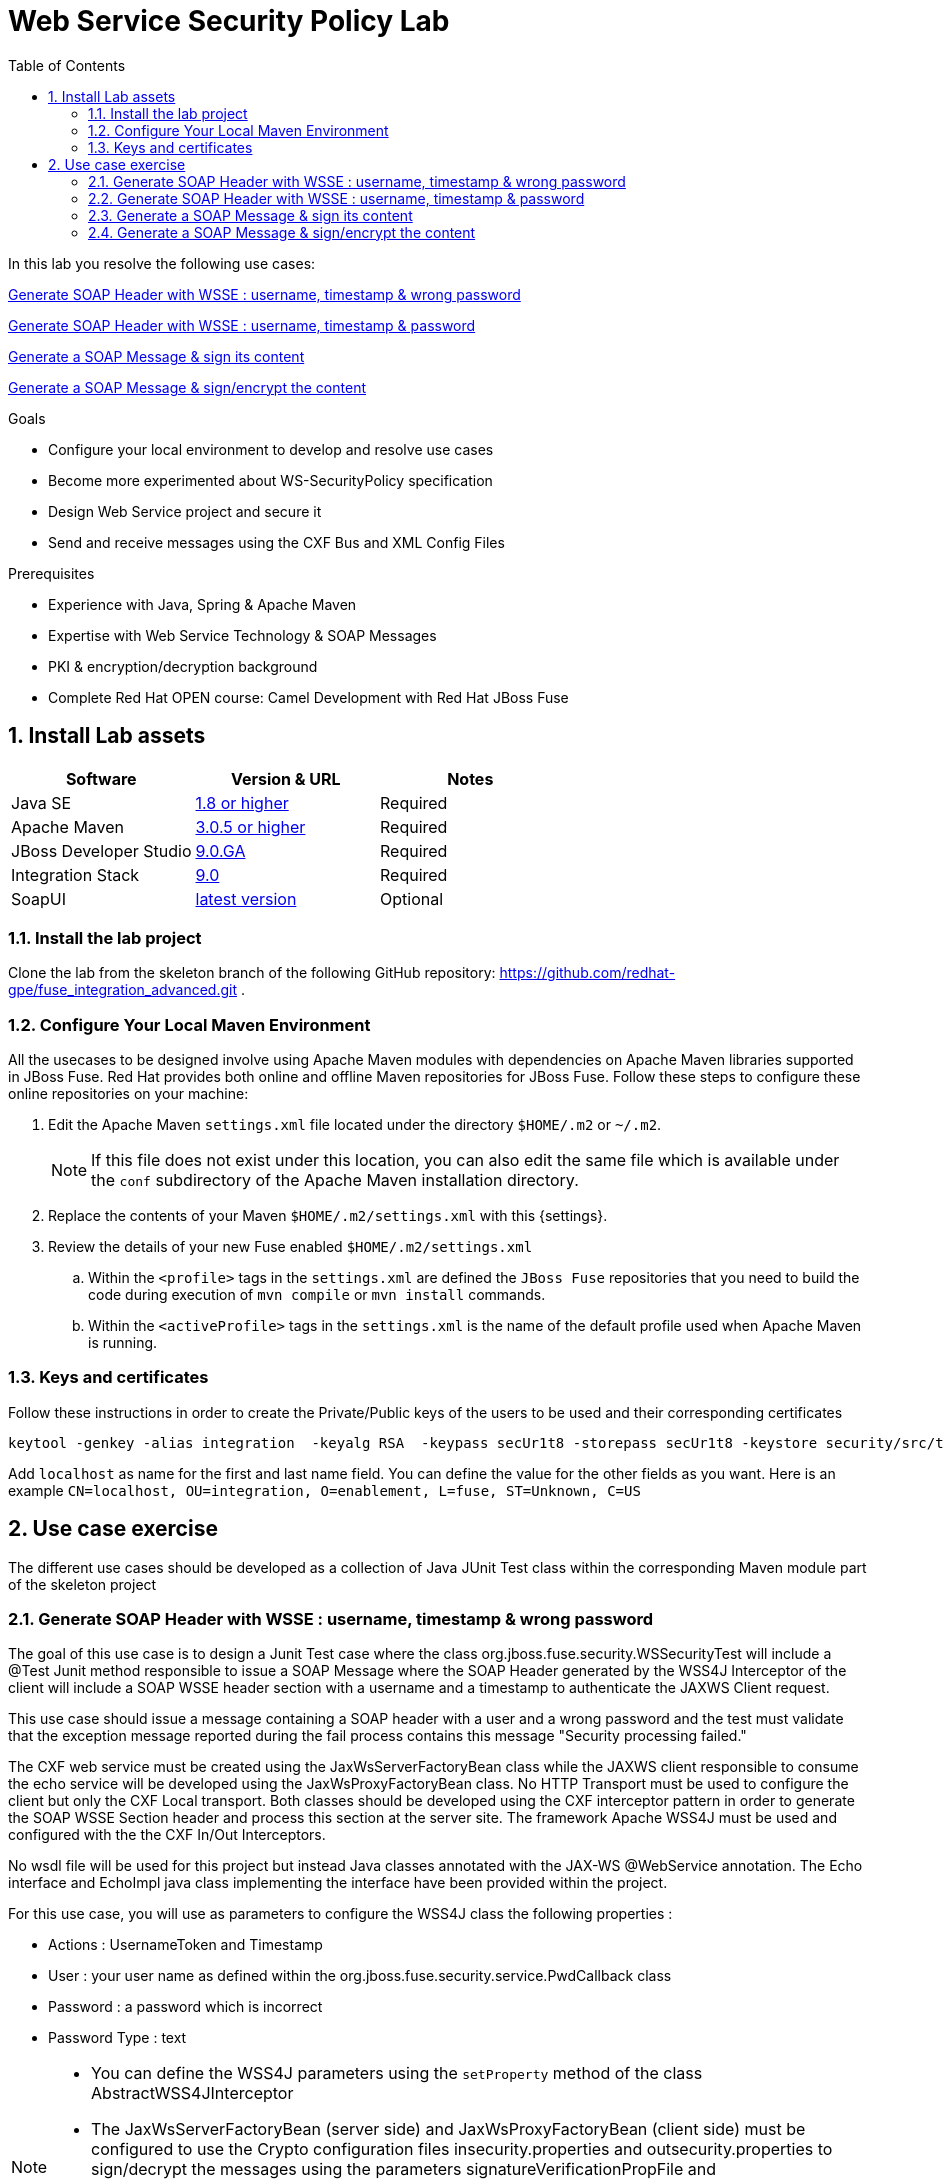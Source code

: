 :noaudio:
:sourcedir: ../code/security-ws/src/test/java
:toc2:

= Web Service Security Policy Lab

In this lab you resolve the following use cases:

<<usecase1>>

<<usecase2>>

<<usecase3>>

<<usecase4>>

.Goals
* Configure your local environment to develop and resolve use cases
* Become more experimented about WS-SecurityPolicy specification
* Design Web Service project and secure it
* Send and receive messages using the CXF Bus and XML Config Files

.Prerequisites
* Experience with Java, Spring & Apache Maven
* Expertise with Web Service Technology & SOAP Messages
* PKI & encryption/decryption background
* Complete Red Hat OPEN course: Camel Development with Red Hat JBoss Fuse

:numbered:
== Install Lab assets

|===
| Software | Version & URL | Notes |

| Java SE | http://www.oracle.com/technetwork/java/javase/downloads/index.html[1.8 or higher] | Required |
| Apache Maven | http://maven.apache.org[3.0.5 or higher] | Required |
| JBoss Developer Studio | http://www.jboss.org/products/devstudio/overview/[9.0.GA] | Required |
| Integration Stack | https://devstudio.jboss.com/9.0/stable/updates/[9.0] | Required |
| SoapUI | http://sourceforge.net/projects/soapui/files/[latest version] | Optional |
|===

=== Install the lab project

Clone the lab from the skeleton branch of the following GitHub repository: https://github.com/redhat-gpe/fuse_integration_advanced.git .

=== Configure Your Local Maven Environment

All the usecases to be designed involve using Apache Maven modules with dependencies on Apache Maven libraries supported in JBoss Fuse. Red Hat provides both online and offline Maven repositories for JBoss Fuse.
Follow these steps to configure these online repositories on your machine:

. Edit the Apache Maven `settings.xml` file located under the directory `$HOME/.m2` or `~/.m2`.
+
[NOTE]
If this file does not exist under this location, you can also edit the same file which is available under the `conf` subdirectory of the Apache Maven installation directory.
. Replace the contents of your Maven `$HOME/.m2/settings.xml` with this {settings}.
. Review the details of your new Fuse enabled `$HOME/.m2/settings.xml`
.. Within the `<profile>` tags in the `settings.xml` are defined the `JBoss Fuse` repositories that you need to build the code during execution of `mvn compile` or `mvn install` commands.
.. Within the `<activeProfile>` tags in the `settings.xml` is the name of the default profile used when Apache Maven is running.


=== Keys and certificates

Follow these instructions in order to create the Private/Public keys of the users to be used and their corresponding certificates

[source]
----
keytool -genkey -alias integration  -keyalg RSA  -keypass secUr1t8 -storepass secUr1t8 -keystore security/src/test/resources/integrationstore.jks
----

Add `localhost` as name for the first and last name field. You can define the value for the other fields as you want.
Here is an example `CN=localhost, OU=integration, O=enablement, L=fuse, ST=Unknown, C=US`

== Use case exercise

The different use cases should be developed as a collection of Java JUnit Test class within the corresponding Maven module part of the skeleton project

[[usecase1]]
=== Generate SOAP Header with WSSE : username, timestamp & wrong password

The goal of this use case is to design a Junit Test case where the class +org.jboss.fuse.security.WSSecurityTest+ will include a @Test Junit method responsible to issue a SOAP Message where the SOAP Header generated by the WSS4J Interceptor of the client
will include a SOAP WSSE header section with a username and a timestamp to authenticate the JAXWS Client request.

This use case should issue a message containing a SOAP header with a user and a wrong password and the test must validate that the exception message reported during the fail process contains this message "Security processing failed."

The CXF web service must be created using the JaxWsServerFactoryBean class while the JAXWS client responsible to consume the echo service will be developed using the JaxWsProxyFactoryBean class.
No HTTP Transport must be used to configure the client but only the CXF Local transport. Both classes should be developed using the CXF interceptor pattern in order to generate the SOAP WSSE Section header
and process this section at the server site. The framework Apache WSS4J must be used and configured with the the CXF In/Out Interceptors.

No wsdl file will be used for this project but instead Java classes annotated with the JAX-WS @WebService annotation. The Echo interface and EchoImpl java class implementing the interface have been provided within the project.

For this use case, you will use as parameters to configure the WSS4J class the following properties :

- Actions : UsernameToken and Timestamp
- User : your user name as defined within the +org.jboss.fuse.security.service.PwdCallback+ class
- Password : a password which is incorrect
- Password Type : text

[NOTE]
====
* You can define the WSS4J parameters using the `setProperty` method of the class +AbstractWSS4JInterceptor+
* The JaxWsServerFactoryBean (server side) and JaxWsProxyFactoryBean (client side) must be configured to use the Crypto configuration files insecurity.properties and outsecurity.properties to sign/decrypt the messages using the parameters +signatureVerificationPropFile+ and +decryptionPropFile+. The properties files should be created within the resources directory +org/jboss/fuse/security/common+
* Both Crypto config files will use the same keystore file +integrationstore.jks+
====

//[source,java]
//----
//include::{sourcedir}/org/jboss/fuse/security/wssecurity/WSSecurityTest.java[lines=90..107]
//----

[[usecase2]]
=== Generate SOAP Header with WSSE : username, timestamp & password

This usecase extends the previous but instead of sending a wrong password, you will send the correct password assigned to your username within the WSSE Section of the SOAP Header. Please use the `passwordCallbackClass` as WSS4J parameter
to let the Interceptor to get the password from the `PwdCallback` implementing the `CallbackHandler` interface. Within the handle method, loop within the list of the users till you find the user and assign the password
to the `WSPasswordCallback` object using the `setPassword` property.

Use the same Actions as defined for the Usecase 1 in order to generate a header containing the user credential and the timestamp.

[[usecase3]]
=== Generate a SOAP Message & sign its content

The goal of this use case is to sign the body of the message and its timestamp. The algorithms to be used to digest the signed content is +http://www.w3.org/2001/04/xmlenc#sha256+ while the algorithm to be used to sign the content is +http://www.w3.org/2000/09/xmldsig#rsa-sha1+.
No UserName token Action is required for this use case but instead the Signature & TimeStamp actions.

Please use these parameters to configure the WSS4J class :

- Actions : Timestamp and Signature
- Parts to be signed : signatureParts
- Parts : body and timestamp
- Sign Algorithm : signatureAlgorithm
- Digest Sign Algorithm : signatureDigestAlgorithm

[WARNING]
====
* Take care to configure accordingly the Server and/or client classes and the In/Out interceptors
* Use the appropriate user to sign the message based on the key associated to its certificate
====

[[usecase4]]
=== Generate a SOAP Message & sign/encrypt the content

For this last use case, you will encrypt and sign the content of the message.

Please use these parameters to configure the WSS4J class :

- Actions : Encrypt and Signature


ifdef::showscript[]

:numbered!:
= Teacher info

* Time estimated : 2d

* How to evaluate the solution of the student :

** Check if the Junit Tests are passing successfully
** Review the code submitted by the student, Java classes and frameworks technology used (Spring, Blueprint, CDI, ...)
** Review the solutions proposed by the student to resolve the different use cases
** For each use case, verify the SOAP Request and response populated. They should be comparable to what you can find within the +output/ws-*+ corresponding folder

endif::showscript[]
